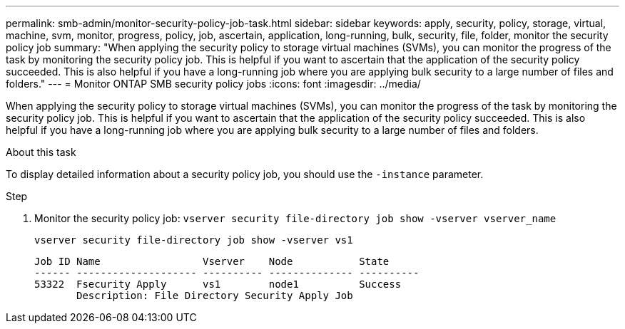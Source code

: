 ---
permalink: smb-admin/monitor-security-policy-job-task.html
sidebar: sidebar
keywords: apply, security, policy, storage, virtual, machine, svm, monitor, progress, policy, job, ascertain, application, long-running, bulk, security, file, folder, monitor the security policy job
summary: "When applying the security policy to storage virtual machines (SVMs), you can monitor the progress of the task by monitoring the security policy job. This is helpful if you want to ascertain that the application of the security policy succeeded. This is also helpful if you have a long-running job where you are applying bulk security to a large number of files and folders."
---
= Monitor ONTAP SMB security policy jobs
:icons: font
:imagesdir: ../media/

[.lead]
When applying the security policy to storage virtual machines (SVMs), you can monitor the progress of the task by monitoring the security policy job. This is helpful if you want to ascertain that the application of the security policy succeeded. This is also helpful if you have a long-running job where you are applying bulk security to a large number of files and folders.

.About this task

To display detailed information about a security policy job, you should use the `-instance` parameter.

.Step

. Monitor the security policy job: `vserver security file-directory job show -vserver vserver_name`
+
`vserver security file-directory job show -vserver vs1`
+
----

Job ID Name                 Vserver    Node           State
------ -------------------- ---------- -------------- ----------
53322  Fsecurity Apply      vs1        node1          Success
       Description: File Directory Security Apply Job
----

// 2025 May 28, ONTAPDOC-2981